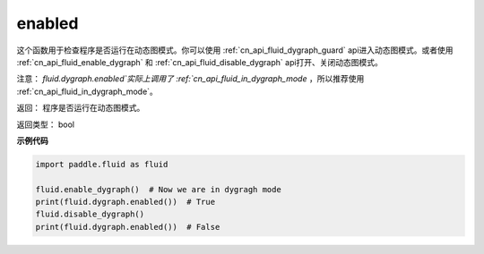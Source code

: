 .. _cn_api_fluid_dygraph_enabled:

enabled
-------------------------------

.. py:method:: paddle.fluid.dygraph.enabled()

这个函数用于检查程序是否运行在动态图模式。你可以使用 :ref:`cn_api_fluid_dygraph_guard` api进入动态图模式。或者使用 :ref:`cn_api_fluid_enable_dygraph` 和 :ref:`cn_api_fluid_disable_dygraph` api打开、关闭动态图模式。

注意：   `fluid.dygraph.enabled`实际上调用了 :ref:`cn_api_fluid_in_dygraph_mode` ，所以推荐使用 :ref:`cn_api_fluid_in_dygraph_mode`。

返回：   程序是否运行在动态图模式。

返回类型：       bool

**示例代码**

.. code-block:: python

            import paddle.fluid as fluid

            fluid.enable_dygraph()  # Now we are in dygragh mode
            print(fluid.dygraph.enabled())  # True
            fluid.disable_dygraph()
            print(fluid.dygraph.enabled())  # False
